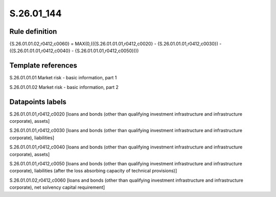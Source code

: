 ===========
S.26.01_144
===========

Rule definition
---------------

{S.26.01.01.02,r0412,c0060} = MAX(0,(({S.26.01.01.01,r0412,c0020} - {S.26.01.01.01,r0412,c0030}) - ({S.26.01.01.01,r0412,c0040} - {S.26.01.01.01,r0412,c0050})))


Template references
-------------------

S.26.01.01.01 Market risk - basic information, part 1

S.26.01.01.02 Market risk - basic information, part 2


Datapoints labels
-----------------

S.26.01.01.01,r0412,c0020 [loans and bonds (other than qualifying investment infrastructure and infrastructure corporate), assets]

S.26.01.01.01,r0412,c0030 [loans and bonds (other than qualifying investment infrastructure and infrastructure corporate), liabilities]

S.26.01.01.01,r0412,c0040 [loans and bonds (other than qualifying investment infrastructure and infrastructure corporate), assets]

S.26.01.01.01,r0412,c0050 [loans and bonds (other than qualifying investment infrastructure and infrastructure corporate), liabilities (after the loss absorbing capacity of technical provisions)]

S.26.01.01.02,r0412,c0060 [loans and bonds (other than qualifying investment infrastructure and infrastructure corporate), net solvency capital requirement]



